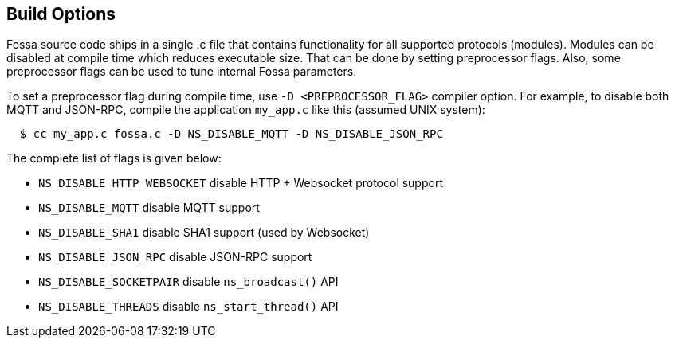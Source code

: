 
== Build Options

Fossa source code ships in a single .c file that contains functionality
for all supported protocols (modules). Modules can be disabled at compile
time which reduces executable size. That can be done by setting preprocessor
flags. Also, some preprocessor flags can be used to tune internal Fossa
parameters.

To set a preprocessor flag during compile time, use `-D <PREPROCESSOR_FLAG>`
compiler option. For example, to disable both MQTT and JSON-RPC,
compile the application `my_app.c` like this (assumed UNIX system):

```
  $ cc my_app.c fossa.c -D NS_DISABLE_MQTT -D NS_DISABLE_JSON_RPC
```

The complete list of flags is given below:

- `NS_DISABLE_HTTP_WEBSOCKET` disable HTTP + Websocket protocol support
- `NS_DISABLE_MQTT` disable MQTT support
- `NS_DISABLE_SHA1` disable SHA1 support (used by Websocket)
- `NS_DISABLE_JSON_RPC` disable JSON-RPC support
- `NS_DISABLE_SOCKETPAIR` disable `ns_broadcast()` API
- `NS_DISABLE_THREADS` disable `ns_start_thread()` API
